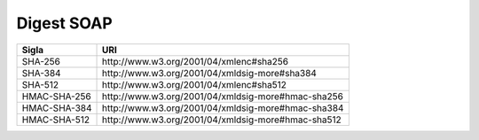 Digest SOAP
===========

.. list-table:: 
   :header-rows: 1

   * -    Sigla
     -    URI

   * -    SHA-256 
     -    \http://www.w3.org/2001/04/xmlenc#sha256

   * -    SHA-384 
     -    \http://www.w3.org/2001/04/xmldsig-more#sha384

   * -    SHA-512  
     -    \http://www.w3.org/2001/04/xmlenc#sha512

   * -    HMAC-SHA-256 
     -    \http://www.w3.org/2001/04/xmldsig-more#hmac-sha256

   * -    HMAC-SHA-384 
     -    \http://www.w3.org/2001/04/xmldsig-more#hmac-sha384

   * -    HMAC-SHA-512  
     -    \http://www.w3.org/2001/04/xmldsig-more#hmac-sha512
